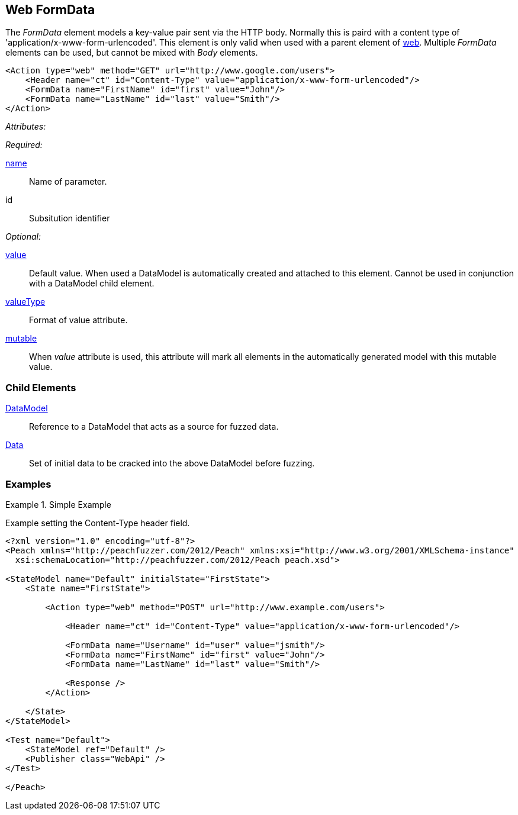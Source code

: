 [[web_FormData]]
== Web FormData

The _FormData_ element models a key-value pair sent via the HTTP body. Normally this is paird with a content type of 'application/x-www-form-urlencoded'. This element is only valid when used with a parent element of xref:Action_web[web]. Multiple _FormData_ elements can be used, but cannot be mixed with _Body_ elements.

[source,xml]
----
<Action type="web" method="GET" url="http://www.google.com/users">
    <Header name="ct" id="Content-Type" value="application/x-www-form-urlencoded"/>
    <FormData name="FirstName" id="first" value="John"/>
    <FormData name="LastName" id="last" value="Smith"/>
</Action>
----

_Attributes:_

_Required:_

xref:name[name]:: Name of parameter.
id:: Subsitution identifier

_Optional:_

xref:value[value]:: 
    Default value. When used a DataModel is automatically created and attached to this element.
    Cannot be used in conjunction with a DataModel child element.
xref:valueType[valueType]:: Format of value attribute. 
xref:mutable[mutable]:: 
    When _value_ attribute is used, this attribute will mark all elements in the automatically generated model with this mutable value.

=== Child Elements

xref:DataModel[DataModel]:: Reference to a DataModel that acts as a source for fuzzed data.
xref:Data[Data]:: Set of initial data to be cracked into the above DataModel before fuzzing.

=== Examples

.Simple Example
===================================

Example setting the Content-Type header field.

[source,xml]
----
<?xml version="1.0" encoding="utf-8"?>
<Peach xmlns="http://peachfuzzer.com/2012/Peach" xmlns:xsi="http://www.w3.org/2001/XMLSchema-instance"
  xsi:schemaLocation="http://peachfuzzer.com/2012/Peach peach.xsd">

<StateModel name="Default" initialState="FirstState">
    <State name="FirstState">
    
        <Action type="web" method="POST" url="http://www.example.com/users">
            
            <Header name="ct" id="Content-Type" value="application/x-www-form-urlencoded"/>
            
            <FormData name="Username" id="user" value="jsmith"/>
            <FormData name="FirstName" id="first" value="John"/>
            <FormData name="LastName" id="last" value="Smith"/>
            
            <Response />
        </Action>
        
    </State>
</StateModel>

<Test name="Default">
    <StateModel ref="Default" />
    <Publisher class="WebApi" />
</Test>

</Peach>
----

===================================
